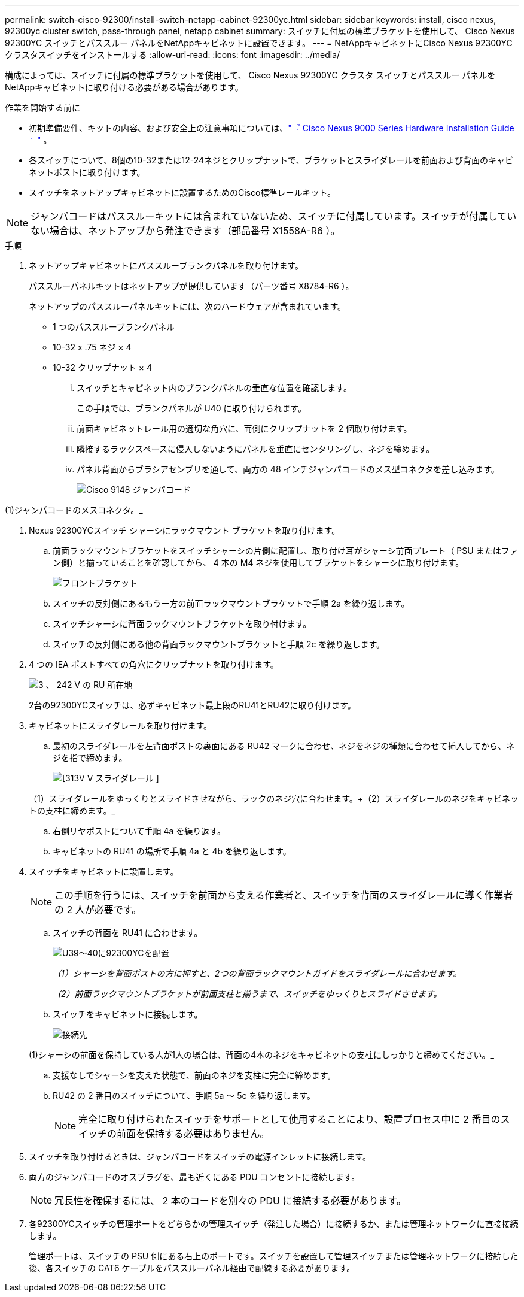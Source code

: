 ---
permalink: switch-cisco-92300/install-switch-netapp-cabinet-92300yc.html 
sidebar: sidebar 
keywords: install, cisco nexus, 92300yc cluster switch, pass-through panel, netapp cabinet 
summary: スイッチに付属の標準ブラケットを使用して、 Cisco Nexus 92300YC スイッチとパススルー パネルをNetAppキャビネットに設置できます。 
---
= NetAppキャビネットにCisco Nexus 92300YCクラスタスイッチをインストールする
:allow-uri-read: 
:icons: font
:imagesdir: ../media/


[role="lead"]
構成によっては、スイッチに付属の標準ブラケットを使用して、 Cisco Nexus 92300YC クラスタ スイッチとパススルー パネルをNetAppキャビネットに取り付ける必要がある場合があります。

.作業を開始する前に
* 初期準備要件、キットの内容、および安全上の注意事項については、link:http://www.cisco.com/c/en/us/td/docs/switches/datacenter/nexu9000/hw/installation/guide/b_n3000_hardware_install_guide.html["『 Cisco Nexus 9000 Series Hardware Installation Guide 』"^] 。
* 各スイッチについて、8個の10-32または12-24ネジとクリップナットで、ブラケットとスライダレールを前面および背面のキャビネットポストに取り付けます。
* スイッチをネットアップキャビネットに設置するためのCisco標準レールキット。


[NOTE]
====
ジャンパコードはパススルーキットには含まれていないため、スイッチに付属しています。スイッチが付属していない場合は、ネットアップから発注できます（部品番号 X1558A-R6 ）。

====
.手順
. ネットアップキャビネットにパススルーブランクパネルを取り付けます。
+
パススルーパネルキットはネットアップが提供しています（パーツ番号 X8784-R6 ）。

+
ネットアップのパススルーパネルキットには、次のハードウェアが含まれています。

+
** 1 つのパススルーブランクパネル
** 10-32 x .75 ネジ × 4
** 10-32 クリップナット × 4
+
... スイッチとキャビネット内のブランクパネルの垂直な位置を確認します。
+
この手順では、ブランクパネルが U40 に取り付けられます。

... 前面キャビネットレール用の適切な角穴に、両側にクリップナットを 2 個取り付けます。
... 隣接するラックスペースに侵入しないようにパネルを垂直にセンタリングし、ネジを締めます。
... パネル背面からブラシアセンブリを通して、両方の 48 インチジャンパコードのメス型コネクタを差し込みます。
+
image::../media/cisco_9148_jumper_cords.gif[Cisco 9148 ジャンパコード]







(1)ジャンパコードのメスコネクタ。_

. Nexus 92300YCスイッチ シャーシにラックマウント ブラケットを取り付けます。
+
.. 前面ラックマウントブラケットをスイッチシャーシの片側に配置し、取り付け耳がシャーシ前面プレート（ PSU またはファン側）と揃っていることを確認してから、 4 本の M4 ネジを使用してブラケットをシャーシに取り付けます。
+
image::../media/3132q_front_bracket.gif[フロントブラケット]

.. スイッチの反対側にあるもう一方の前面ラックマウントブラケットで手順 2a を繰り返します。
.. スイッチシャーシに背面ラックマウントブラケットを取り付けます。
.. スイッチの反対側にある他の背面ラックマウントブラケットと手順 2c を繰り返します。


. 4 つの IEA ポストすべての角穴にクリップナットを取り付けます。
+
image::../media/ru_locations_for_3132q_v.gif[3 、 242 V の RU 所在地]

+
2台の92300YCスイッチは、必ずキャビネット最上段のRU41とRU42に取り付けます。

. キャビネットにスライダレールを取り付けます。
+
.. 最初のスライダレールを左背面ポストの裏面にある RU42 マークに合わせ、ネジをネジの種類に合わせて挿入してから、ネジを指で締めます。
+
image::../media/3132q_v_slider_rails.gif[[313V V スライダレール ]]

+
（1）スライダレールをゆっくりとスライドさせながら、ラックのネジ穴に合わせます。_+_（2）スライダレールのネジをキャビネットの支柱に締めます。_

.. 右側リヤポストについて手順 4a を繰り返す。
.. キャビネットの RU41 の場所で手順 4a と 4b を繰り返します。


. スイッチをキャビネットに設置します。
+
[NOTE]
====
この手順を行うには、スイッチを前面から支える作業者と、スイッチを背面のスライダレールに導く作業者の 2 人が必要です。

====
+
.. スイッチの背面を RU41 に合わせます。
+
image::../media/3132q_v_positioning.gif[U39～40に92300YCを配置]

+
_（1）シャーシを背面ポストの方に押すと、2つの背面ラックマウントガイドをスライダレールに合わせます。_

+
_（2）前面ラックマウントブラケットが前面支柱と揃うまで、スイッチをゆっくりとスライドさせます。_

.. スイッチをキャビネットに接続します。
+
image::../media/3132q_attaching.gif[接続先]

+
(1)シャーシの前面を保持している人が1人の場合は、背面の4本のネジをキャビネットの支柱にしっかりと締めてください。_

.. 支援なしでシャーシを支えた状態で、前面のネジを支柱に完全に締めます。
.. RU42 の 2 番目のスイッチについて、手順 5a ～ 5c を繰り返します。
+
[NOTE]
====
完全に取り付けられたスイッチをサポートとして使用することにより、設置プロセス中に 2 番目のスイッチの前面を保持する必要はありません。

====


. スイッチを取り付けるときは、ジャンパコードをスイッチの電源インレットに接続します。
. 両方のジャンパコードのオスプラグを、最も近くにある PDU コンセントに接続します。
+
[NOTE]
====
冗長性を確保するには、 2 本のコードを別々の PDU に接続する必要があります。

====
. 各92300YCスイッチの管理ポートをどちらかの管理スイッチ（発注した場合）に接続するか、または管理ネットワークに直接接続します。
+
管理ポートは、スイッチの PSU 側にある右上のポートです。スイッチを設置して管理スイッチまたは管理ネットワークに接続した後、各スイッチの CAT6 ケーブルをパススルーパネル経由で配線する必要があります。


